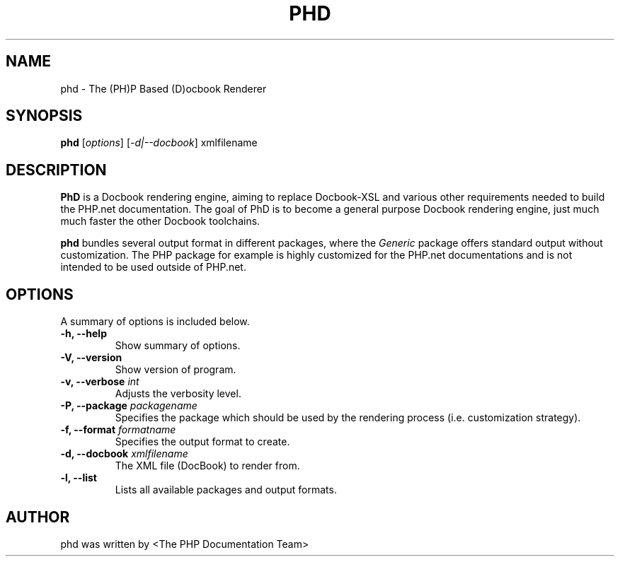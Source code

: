.TH PHD 1 "2011" "The PHP Documentation Team" "Docbook Rendering Engine"
.\" Please adjust this date whenever revising the manpage.
.\" for manpage-specific macros, see man(7)
.SH NAME
phd \- The (PH)P Based (D)ocbook Renderer
.SH SYNOPSIS
.B phd
.RI [ options ]\ [ \fI\-d\fP| \fI\-\-docbook\fP]\ xmlfilename

.SH DESCRIPTION
.B PhD
is a Docbook rendering engine, aiming to replace Docbook-XSL and various
other requirements needed to build the PHP.net documentation.
The goal of PhD is to become a general purpose Docbook rendering engine,
just much much faster the other Docbook toolchains.

.PP
.B phd
bundles several output format in different packages, where the \fIGeneric\fP
package offers standard output without customization.
The \fiPHP\fP package for example is highly customized for the PHP.net
documentations and is not intended to be used outside of PHP.net.

.SH OPTIONS
A summary of options is included below.
.TP
.B \-h, \-\-help
Show summary of options.
.TP
.B \-V, \-\-version
Show version of program.
.TP
.B \-v, \-\-verbose \fIint\fP
Adjusts the verbosity level.
.TP
.B \-P, \-\-package \fIpackagename\fP
Specifies the package which should be used by the rendering process (i.e.
customization strategy).
.TP
.B \-f, \-\-format \fIformatname\fP
Specifies the output format to create.
.TP
.B \-d, \-\-docbook \fIxmlfilename\fP
The XML file (DocBook) to render from.
.TP
.B \-l, \-\-list
Lists all available packages and output formats.

.\" .SH SEE ALSO
.\".BR pman (1),
.SH AUTHOR
phd was written by <The PHP Documentation Team>
